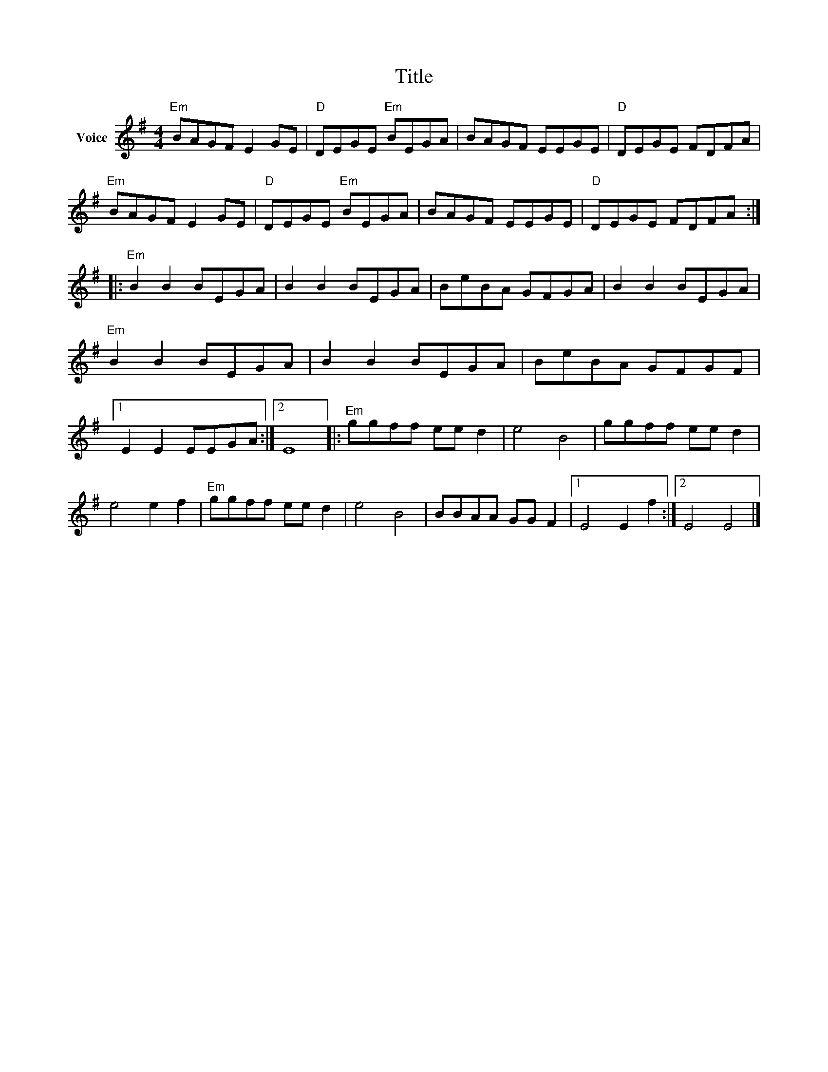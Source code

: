 X:1
T:Title
L:1/8
M:4/4
I:linebreak $
K:G
V:1 treble nm="Voice"
V:1
"Em" BAGF E2 GE |"D" DEGE"Em" BEGA | BAGF EEGE |"D" DEGE FDFA |"Em" BAGF E2 GE |"D" DEGE"Em" BEGA | %6
 BAGF EEGE |"D" DEGE FDFA ::"Em" B2 B2 BEGA | B2 B2 BEGA | BeBA GFGA | B2 B2 BEGA | %12
"Em" B2 B2 BEGA | B2 B2 BEGA | BeBA GFGF |1 E2 E2 EEGA :|2 E8 |:"Em" ggff ee d2 | e4 B4 | %19
 ggff ee d2 | e4 e2 f2 |"Em" ggff ee d2 | e4 B4 | BBAA GG F2 |1 E4 E2 f2 :|2 E4 E4 |] %26
